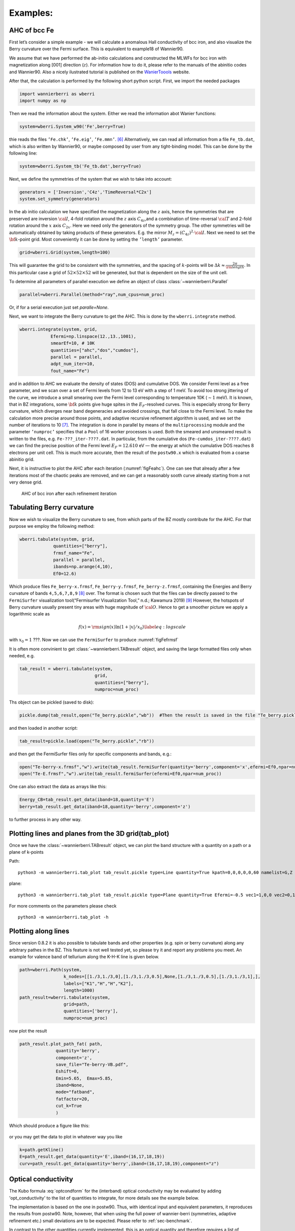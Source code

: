 .. _sec-example:

Examples: 
====================================

AHC of bcc Fe
---------------

First let’s consider a simple example - we will calculate a anomalous
Hall conductivity of bcc iron, and also visualize the Berry curvature
over the Fermi surface. This is equivalent to example18 of Wannier90.

We assume that we have performed the ab-initio calculations and
constructed the MLWFs for bcc iron with magnetization along [001]
direction (:math:`z`). For information how to do it, please refer to the
manuals of the abinitio codes and Wannier90. Also a nicely ilustrated tutorial is published
on the `WanierToools <https://www.wanniertools.org/tutorials/high-quality-wfs/>`_ website.

After that, the calculation is performed by the following short python
script. First, we import the needed packages

.. code:: python

   import wannierberri as wberri
   import numpy as np

Then we read the information about the system. Either we read the
information abot Wanier functions:

.. code:: python

   system=wberri.System_w90('Fe',berry=True)

thie reads the files ``’Fe.chk’``, ``’Fe.eig’``, ``’Fe.mmn’``. [6]_
Alternatively, we can read all information from a file ``Fe_tb.dat``,
which is also written by Wannier90, or maybe composed by user from any
tight-binding model. This can be done by the following line:

.. code:: python

   system=wberri.System_tb('Fe_tb.dat',berry=True)

Next, we define the symmetries of the system that we wish to take into
account:

.. code:: python

   generators = ['Inversion','C4z','TimeReversal*C2x']
   system.set_symmetry(generators)

In the ab initio calculation we have specified the magnetization along
the :math:`z` axis, hence the symmetries that are preserved are
inversion :math:`\cal I`, 4-fold rotation around the :math:`z` axis
:math:`C_{4z}`,and a combination of time-reversal :math:`\cal T` and
2-fold rotation around the :math:`x` axis :math:`C_{2x}`. Here we need
only the generators of the symmetry group. The other symmetries will be
automatically obtained by taking products of these generators. E.g. the
mirror :math:`M_z=(C_{4z})^2\cdot \cal I`. Next we need to set the
:math:`{\bf k}`-point grid. Most conveniently it can be done by setting
the ``’length’`` parameter.

.. code:: python

   grid=wberri.Grid(system,length=100)

This will guarantee the grid to be consistent with the symmetries, and
the spacing of :math:`k`-points will be
:math:`\Delta k\approx \frac{2\pi}{\rm length}`. In this particular case
a grid of :math:`52\times52\times52` will be generated, but that
is dependent on the size of the unit cell.

To determine all parameters of parallel execution we define an object 
of class :class:`~wannierberri.Parallel`


.. code:: python

    parallel=wberri.Parallel(method="ray",num_cpus=num_proc)

Or, if for a serial execution just set `paralle=None`. 

Next, we want to integrate the Berry curvature to get the AHC. This is
done by the ``wberri.integrate`` method.

.. code:: python

   wberri.integrate(system, grid, 
               Efermi=np.linspace(12.,13.,1001), 
               smearEf=10, # 10K
               quantities=["ahc","dos","cumdos"],
               parallel = parallel,
               adpt_num_iter=10,
               fout_name="Fe")

and in addition to AHC we evaluate the density of states (DOS) and
cumulative DOS. We consider Fermi level as a free parameter, and we scan
over a set of Fermi levels from 12 to 13 eV with a step of 1 meV. To
avoid too strong jittering of the curve, we introduce a small smearing
over the Fermi level corresponding to temperature 10K (:math:`\sim1`
meV). It is known, that in BZ integrations, some :math:`{\bf k}` points
give huge spites in the :math:`E_F`-resolved curves. This is especially
strong for Berry curvature, which diverges near band degeneracies and
avoided crossings, that fall close to the Fermi level. To make the
calculation more precise around those points, and adaptive recursive
refinement algorithm is used, and we set the number of iterations to
10 [7]_. The integration is done in parallel by means of the
``multiprocessing`` module and the parameter ``’numproc’`` specifies
that a ``Pool`` of 16 worker processes is used. Both the smeared and
unsmeared result is written to the files, e.g. ``Fe-???_iter-????.dat``.
In particular, from the cumulative dos (``Fe-cumdos_iter-????.dat``) we
can find the precise position of the Fermi level :math:`E_F=12.610` eV —
the energy at which the cumulative DOS reaches 8 electrons per unit
cell. This is much more accurate, then the result of the ``postw90.x`` which
is evaluated from a coarse abinitio grid.

Next, it is instructive to plot the AHC after each iteration
(:numref:`figFeahc`). One can see that already after a few
iterations most of the chaotic peaks are removed, and we can get a
reasonably sooth curve already starting from a not very dense grid.

.. _figFeahc:
.. figure:: imag/figures/Fe-ahc.pdf.svg
   :width: 60%

   AHC of bcc iron after each refinement iteration


Tabulating Berry curvature
---------------------------

Now we wish to visualize the Berry curvature to see, from which parts of
the BZ mostly contribute for the AHC. For that purpose we employ the
following method:

.. code:: python

   wberri.tabulate(system, grid,
                quantities=["berry"],
                frmsf_name="Fe",
                parallel = parallel,
                ibands=np.arange(4,10),
                Ef0=12.6)

Which produce files ``Fe_berry-x.frmsf``, ``Fe_berry-y.frmsf``,
``Fe_berry-z.frmsf``, containing the Energies and Berry curvature of
bands ``4,5,6,7,8,9``\  [8]_ over. The format is chosen such that the
files can be directly passed to the ``FermiSurfer`` |fsurf| visualization
tool(“Fermisurfer Visualization Tool,” n.d.; Kawamura 2019) [9]_
However, the hotspots of Berry curvature usually present tiny areas with
huge magnitude of :math:`{\cal O}`. Hence to get a smoother picture we
apply a logarithmic scale as

.. math::

   f(x)={\rm sign}(x)\ln(1+|x|/x_0)
   \label{eq:logscale}

with :math:`x_0=1` ???. Now we can use the ``FermiSurfer`` to produce
:numref:`figFefrmsf`



It is often more convinient to get :class:`~wannierberri.TABresult` object, and saving the large formatted files only when needed, e.g.

.. code:: python

    tab_result = wberri.tabulate(system,
                                 grid,
                                 quantities=["berry"],
                                 numproc=num_proc)


Ths object can be pickled (saved to disk):

.. code:: python

    pickle.dump(tab_result,open("Te_berry.pickle","wb"))  #Then the result is saved in the file "Te_berry.pickle" now.

and then loaded in another script:

.. code:: python

    tab_result=pickle.load(open("Te_berry.pickle","rb"))

and then get the FermiSurfer files only for specific components and bands, e.g.:

.. code:: python

    open("Te-berry-x.frmsf","w").write(tab_result.fermiSurfer(quantity='berry',component='x',efermi=Ef0,npar=num_proc,iband=np.arange(14,18))) #iband - counts from zero
    open("Te-E.frmsf","w").write(tab_result.fermiSurfer(efermi=Ef0,npar=num_proc))

One can also extract the data as arrays like this:

.. code:: python

    Energy_CB=tab_result.get_data(iband=18,quantity='E')
    berry=tab_result.get_data(iband=18,quantity='berry',component='z')

to further process in any other way. 


Plotting lines and planes from the 3D grid(tab_plot)
-----------------------------------------------------


Once we have the :class:`~wannierberri.TABresult` object, we can plot the band structure with a quantity on a path or a plane of k-points

Path: ::

    python3 -m wannierberri.tab_plot tab_result.pickle type=Line quantity=True kpath=0,0,0,0,0,60 namelist=G,Z qtype=berry component=z

plane: ::

    python3 -m wannierberri.tab_plot tab_result.pickle type=Plane quantity=True Efermi=-0.5 vec1=1,0,0 vec2=0,1,0 qtype=berry component=z

For more comments on the parameters please check :: 

    python3 -m wannierberri.tab_plot -h


Plotting along lines 
---------------------

Since version 0.8.2 it is also possible to tabulate  bands and other properties (e.g. spin or berry curvature) 
along any arbitrary pathes in the BZ. 
This feature is not well tested yet, so please try it and report any problems you meet.
An example for valence band of tellurium along the K-H-K line is given below. 

.. code:: python

    path=wberri.Path(system,
                     k_nodes=[[1./3,1./3,0],[1./3,1./3,0.5],None,[1./3,1./3,0.5],[1./3,1./3,1],],
                     labels=["K1","H","H","K2"],
                     length=1000)
    path_result=wberri.tabulate(system,
                     grid=path,
                     quantities=['berry'],
                     numproc=num_proc)

now plot the result

.. code:: python

    path_result.plot_path_fat( path,
                  quantity='berry',
                  component='z',
                  save_file="Te-berry-VB.pdf",
                  Eshift=0,
                  Emin=5.65,  Emax=5.85,
                  iband=None,
                  mode="fatband",
                  fatfactor=20,
                  cut_k=True
                  )

Which should produce a figure like this:

.. _figTeberry:
.. figure:: imag/figures/Te-berry-VB.pdf.svg
   :width: 40%

or you may get the data to plot in whatever way you like

.. code:: python

    k=path.getKline()
    E=path_result.get_data(quantity='E',iband=(16,17,18,19))
    curv=path_result.get_data(quantity='berry',iband=(16,17,18,19),component="z") 

.. _sec-optconf-example:

Optical conductivity
--------------------



The Kubo formula :eq:`optcondform` for the (interband) optical conductivity may be evaluated by adding 'opt_conductivity' 
to the list of quantities to integrate, for more details see the example below.

The implementation is based on the one in postw90. Thus, with identical input and equivalent parameters, 
it reproduces the results from postw90. Note, however, that when using the full power of wannier-berri (symmetries, adaptive refinement etc.) 
small deviations are to be expected. Please refer to :ref:`sec-benchmark`.

In contrast to the other quantities currently implemented, this is an optical quantity and therefore requires a list of frequencies rather than a list of Fermi energies; the relevant argument name for wberri.integrate() is omega and its values are expected to be in eV. Additionally, there are several options (following the usual syntax of wannier-berri) that can be specified:

 - **'mu'** : chemical potential in units of eV
 - **'kBT'** : temperature in units of eV/kB (can also be 0)
 - **'smr_fixed_width'** : fixed smearing parameter in units of eV
 - **'smr_type'** : analytical form of the broadened delta function (must be one of 'Lorentzian' or 'Gaussian')

Here smearing refers to the approximation of the delta function in the Kubo formula.

An example call might look as follows (with appropriate initialization):

.. code:: python

   wberri.integrate(system,
           grid = grid,
           omega = np.linspace(0., 7., 701),
           Efermi=np.linspace(12.,13.,21), 
           smearEf = 100,
           quantities = [ 'opt_conductivity' ],
           numproc = num_proc,
           adpt_num_iter = 10,
           fout_name = 'Fe',
           restart = False,
           parameters = { 'smr_fixed_width': 0.01, 'smr_type':'Gaussian' }
   )

However, note that `smearEf` parameter has a sence only when many Fermi levels are considered, 
(when difference between Fermi levels is smaller then `smearEf` in eV) otherwise ` 'kBT':<value in eV> ` shoould be added to the 
`parameters` dictionary. But do not use both `kBT` and `smearEf` at the same time.


Spin Hall conductivity
----------------------


Utilizing the similar formula as the optical conductivity, the intrinsic spin Hall conductivity(SHC) can be calculated. Two methods are available:
``SHCryoo`` and ``SHCqiao``. The former requires ``.sHu`` and ``.sIu`` files from pw2wannier90.x(see :ref:`mmn2uHu <sec-mmn2uHu>`),
while the latter does not and instead uses an approximation :math:`\mathbf{1}=\sum_{l\in \it{ab\,initio}} \vert u_{l{\bf q}}\rangle\langle u_{l{\bf q}}\vert`.

There are more additional quantities than optical conductivity that can be specified.
Note that if one of these is not specified, the module will calculate all the 27 components of SHC.

 - **'shc_alpha'** : direction of spin current (1, 2, 3)
 - **'shc_beta'** : direction of applied electric field (1, 2, 3)
 - **'shc_gamma'** : direction of spin polarization (1, 2, 3)

You can check which component to calculate by the code below, considering the point group your material belongs to.

.. code:: python

  wberri.symmetry.Group(['Inversion', 'C4x', 'C4y', 'C4z']).get_symmetric_components(3, False, False) 

You can also set symmetry before integrating, but note that specification of ``shc_alpha``, ``shc_beta``, and ``shc_gamma`` may not work with symmetry when the point group does not belong to the Laue group cubic I, so it is not recommended to use specification and symmetry at the same time.

.. code:: python

   # with symmetry
   system=wberri.System_w90(seedname='pt', SHCryoo=True, SHCqiao=True, use_ws=True, transl_inv=False)

   generators=[SYM.Inversion, SYM.C4z, SYM.C4x, SYM.C4y]
   system.set_symmetry(generators)

   wberri.integrate(system,
           grid = grid,
           omega = np.linspace(0., 7., 701),
           Efermi=np.linspace(12.,13.,21),
           smearEf = 100,
           quantities = ['SHC_ryoo', 'SHC_qiao'],
           numproc = num_proc,
           adpt_num_iter = 10,
           fout_name = 'pt',
           restart = False,
           parameters = { 'smr_fixed_width': 0.01, 'smr_type':'Gaussian'}
   )

.. code:: python

   # with specification of shc_alpha, shc_beta, and shc_gamma
   system=wberri.System_w90(seedname='pt', SHCryoo=True, SHCqiao=True, use_ws=True, transl_inv=False)

   wberri.integrate(system,
           grid = grid,
           omega = np.linspace(0., 7., 701),
           Efermi=np.linspace(12.,13.,21), 
           smearEf = 100,
           quantities = ['SHC_ryoo', 'SHC_qiao'],
           numproc = num_proc,
           adpt_num_iter = 10,
           fout_name = 'pt',
           restart = False,
           parameters = { 'smr_fixed_width': 0.01, 'smr_type':'Gaussian', 'shc_alpha':1, 'shc_beta':2, 'shc_gamma':3 }
   )


.. |fsurf| image:: https://fermisurfer.osdn.jp/figs/fermisurfer.png
     :target: https://fermisurfer.osdn.jp/
     :alt: FermiSurfer
     :height: 30px 

.. [6]
   the first is written by Wannier90, the other two by the interface of
   the ab initio code (e.g. pw2wannier90.x)

.. [7]
   see Sec. :ref:`sec-refine`

.. [8]
   counting starts from zero

.. [9]
   For description of the format please refer to (`Kawamura 2019 <https://www.sciencedirect.com/science/article/pii/S0010465519300347?via%3Dihub>`). This
   format is an arbitrary choice, and by means of simple manipulations
   the file may be transformed to be used by ant other visualization
   software.